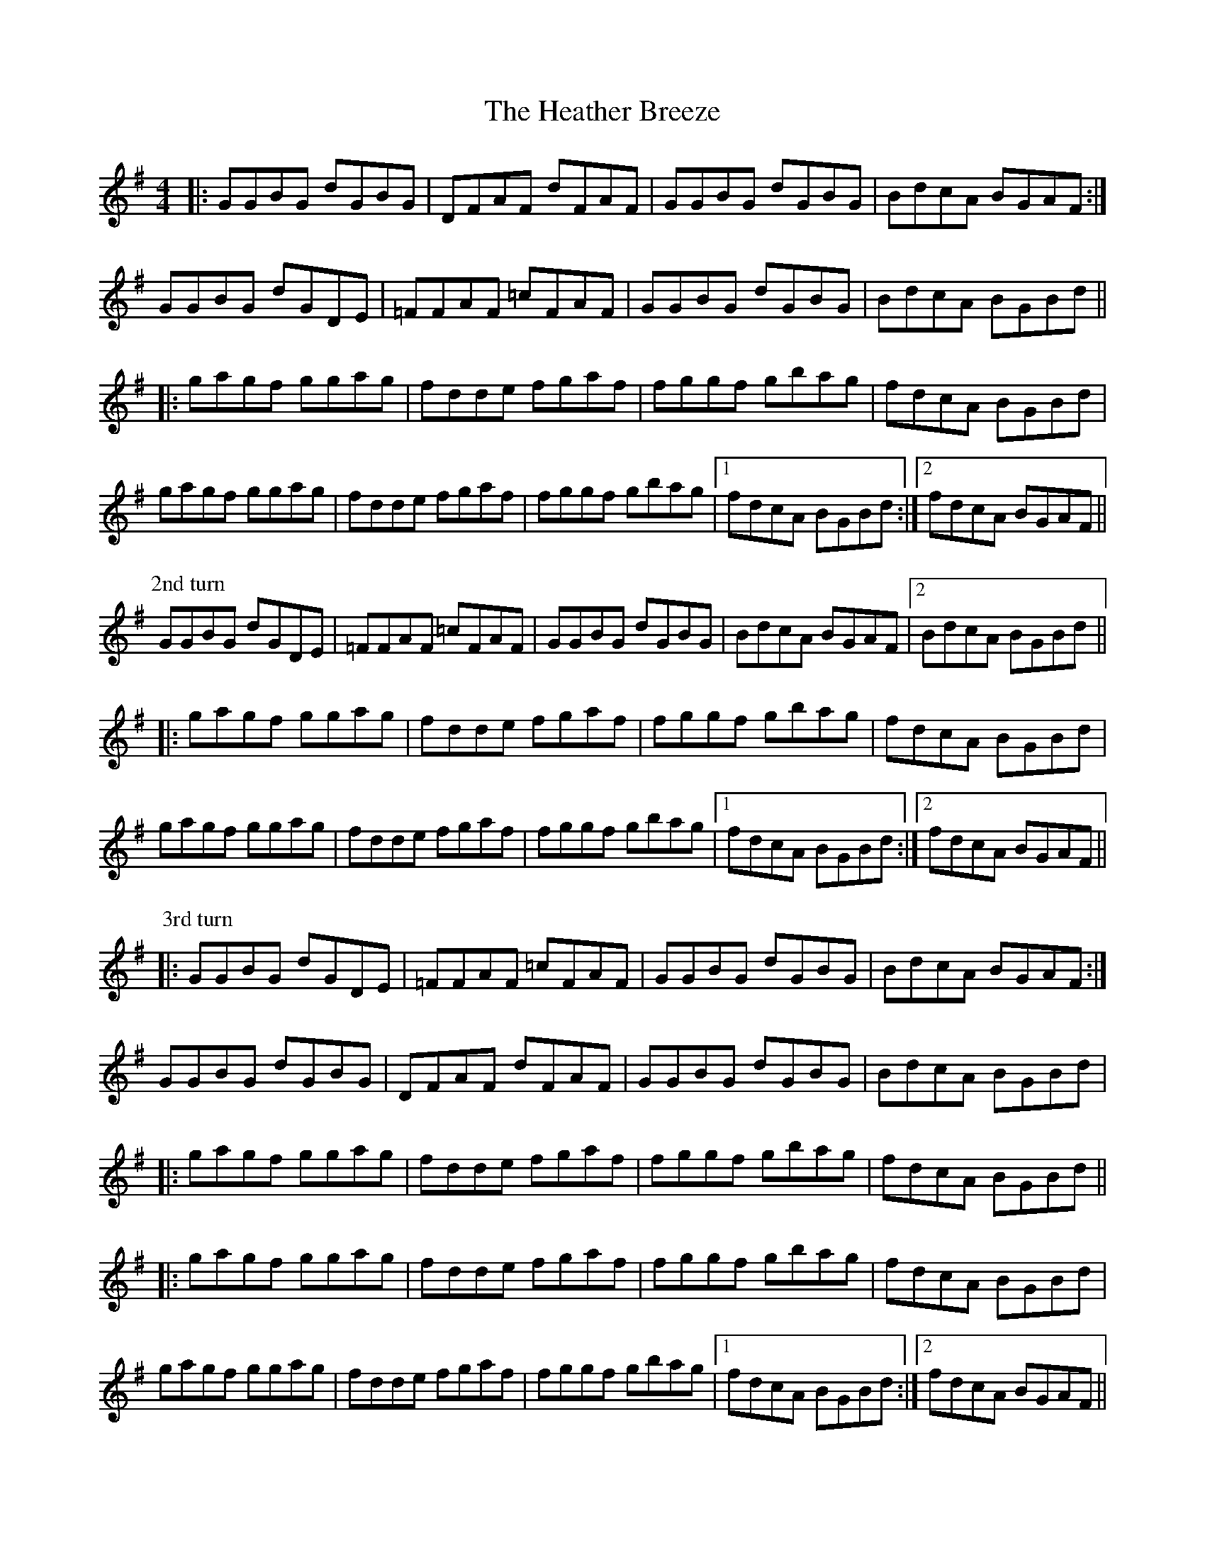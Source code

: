 X: 17051
T: Heather Breeze, The
R: reel
M: 4/4
K: Gmajor
|:GGBG dGBG|DFAF dFAF|GGBG dGBG|BdcA BGAF:|
GGBG dGDE|=FFAF =cFAF|GGBG dGBG|BdcA BGBd||
|:gagf ggag|fdde fgaf|fggf gbag|fdcA BGBd|
gagf ggag|fdde fgaf|fggf gbag|1 fdcA BGBd:|2 fdcA BGAF||
P:2nd turn
GGBG dGDE|=FFAF =cFAF|GGBG dGBG|BdcA BGAF|2 BdcA BGBd||
|:gagf ggag|fdde fgaf|fggf gbag|fdcA BGBd|
gagf ggag|fdde fgaf|fggf gbag|1 fdcA BGBd:|2 fdcA BGAF||
P:3rd turn
|:GGBG dGDE|=FFAF =cFAF|GGBG dGBG|BdcA BGAF:|
GGBG dGBG|DFAF dFAF|GGBG dGBG|BdcA BGBd|
|:gagf ggag|fdde fgaf|fggf gbag|fdcA BGBd||
|:gagf ggag|fdde fgaf|fggf gbag|fdcA BGBd|
gagf ggag|fdde fgaf|fggf gbag|1 fdcA BGBd:|2 fdcA BGAF||

